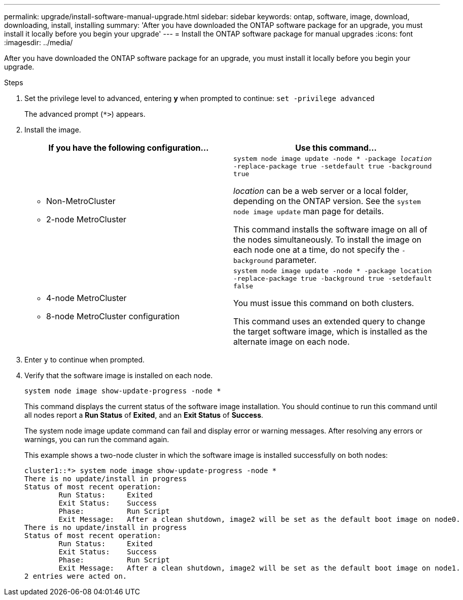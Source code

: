 ---
permalink: upgrade/install-software-manual-upgrade.html
sidebar: sidebar
keywords: ontap, software, image, download, downloading, install, installing
summary: 'After you have downloaded the ONTAP software package for an upgrade, you must install it locally before you begin your upgrade'
---
= Install the ONTAP software package for manual upgrades
:icons: font
:imagesdir: ../media/

[.lead]

After you have downloaded the ONTAP software package for an upgrade, you must install it locally before you begin your upgrade.

.Steps

. Set the privilege level to advanced, entering *y* when prompted to continue: `set -privilege advanced`
+
The advanced prompt (`*>`) appears.

. Install the image.
+
[cols="2", options="header"]
|===

| If you have the following configuration...
| Use this command...

a|
* Non-MetroCluster
* 2-node MetroCluster
a|
`system node image update -node * -package _location_ -replace-package true -setdefault true -background true`

_location_ can be a web server or a local folder, depending on the ONTAP version. See the `system node image update` man page for details.

This command installs the software image on all of the nodes simultaneously. To install the image on each node one at a time, do not specify the `-background` parameter.

a| 
* 4-node MetroCluster
* 8-node MetroCluster configuration
a|
`system node image update -node * -package location -replace-package true -background true -setdefault false`

You must issue this command on both clusters.

This command uses an extended query to change the target software image, which is installed as the alternate image on each node.
|===

. Enter `y` to continue when prompted.

. Verify that the software image is installed on each node.
+
`system node image show-update-progress -node *`
+
This command displays the current status of the software image installation. You should continue to run this command until all nodes report a *Run Status* of *Exited*, and an *Exit Status* of *Success*.
+
The system node image update command can fail and display error or warning messages. After resolving any errors or warnings, you can run the command again.
+
This example shows a two-node cluster in which the software image is installed successfully on both nodes:
+
----
cluster1::*> system node image show-update-progress -node *
There is no update/install in progress
Status of most recent operation:
        Run Status:     Exited
        Exit Status:    Success
        Phase:          Run Script
        Exit Message:   After a clean shutdown, image2 will be set as the default boot image on node0.
There is no update/install in progress
Status of most recent operation:
        Run Status:     Exited
        Exit Status:    Success
        Phase:          Run Script
        Exit Message:   After a clean shutdown, image2 will be set as the default boot image on node1.
2 entries were acted on.
----

// 2023 Aug 08, Jira 1256
// 2023 March 03, Issue 833
// 2022-01-17, ontap-issue-189
